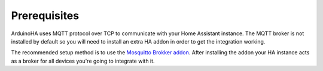 Prerequisites
=============

ArduinoHA uses MQTT protocol over TCP to communicate with your Home Assistant instance.
The MQTT broker is not installed by default so you will need to install an extra HA addon in order to get the integration working.

The recommended setup method is to use the `Mosquitto Brokker addon <https://github.com/home-assistant/addons/blob/master/mosquitto/DOCS.md>`_.
After installing the addon your HA instance acts as a broker for all devices you're going to integrate with it.
